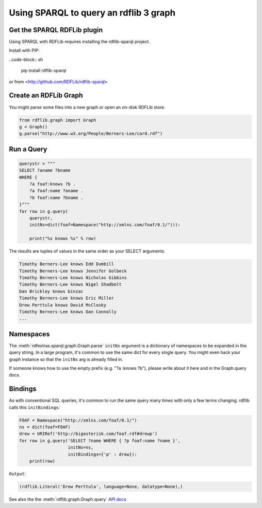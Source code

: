 =======================================
Using SPARQL to query an rdflib 3 graph
=======================================

Get the SPARQL RDFLib plugin
============================

Using SPARQL with RDFLib requires installing the rdflib-sparql project. 

Install with PIP: 

..code-block:: sh

    pip install rdflib-sparql

or from <http://github.com/RDFLib/rdflib-sparql>


Create an RDFLib Graph
======================
You might parse some files into a new graph or open an on-disk
RDFLib store.

.. code-block:: python

    from rdflib.graph import Graph
    g = Graph()
    g.parse("http://www.w3.org/People/Berners-Lee/card.rdf")

Run a Query
===========

.. code-block:: python

    querystr = """
    SELECT ?aname ?bname 
    WHERE { 
        ?a foaf:knows ?b . 
        ?a foaf:name ?aname . 
        ?b foaf:name ?bname . 
    }"""
    for row in g.query(
        querystr, 
        initNs=dict(foaf=Namespace("http://xmlns.com/foaf/0.1/"))):
        
        print("%s knows %s" % row)

The results are tuples of values in the same order as your SELECT arguments.

.. code-block:: text

    Timothy Berners-Lee knows Edd Dumbill
    Timothy Berners-Lee knows Jennifer Golbeck
    Timothy Berners-Lee knows Nicholas Gibbins
    Timothy Berners-Lee knows Nigel Shadbolt
    Dan Brickley knows binzac
    Timothy Berners-Lee knows Eric Miller
    Drew Perttula knows David McClosky
    Timothy Berners-Lee knows Dan Connolly
    ...

Namespaces
==========
The :meth:`rdfextras.sparql.graph.Graph.parse` ``initNs`` argument is a dictionary of namespaces to be
expanded in the query string. In a large program, it's common to use
the same dict for every single query. You might even hack your graph
instance so that the ``initNs`` arg is already filled in.

If someone knows how to use the empty prefix (e.g. "?a :knows ?b"),
please write about it here and in the Graph.query docs.


Bindings
========
As with conventional SQL queries, it's common to run the same query many
times with only a few terms changing. rdflib calls this ``initBindings``:

.. code-block:: python

    FOAF = Namespace("http://xmlns.com/foaf/0.1/")
    ns = dict(foaf=FOAF)
    drew = URIRef('http://bigasterisk.com/foaf.rdf#drewp')
    for row in g.query('SELECT ?name WHERE { ?p foaf:name ?name }', 
                       initNs=ns, 
                       initBindings={'p' : drew}):
        print(row)


``Output``:

.. code-block:: python

    (rdflib.Literal('Drew Perttula', language=None, datatype=None),)

See also the the :meth:`rdflib.graph.Graph.query` `API docs <http://rdflib.net/rdflib-2.4.0/html/public/rdflib.Graph.Graph-class.html#query>`_

